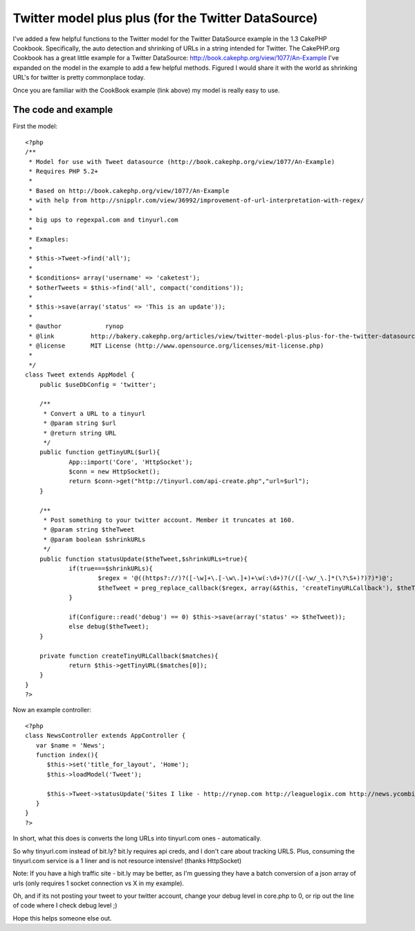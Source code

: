 Twitter model plus plus (for the Twitter DataSource)
====================================================

I've added a few helpful functions to the Twitter model for the
Twitter DataSource example in the 1.3 CakePHP Cookbook. Specifically,
the auto detection and shrinking of URLs in a string intended for
Twitter.
The CakePHP.org Cookbook has a great little example for a Twitter
DataSource: `http://book.cakephp.org/view/1077/An-Example`_
I've expanded on the model in the example to add a few helpful
methods. Figured I would share it with the world as shrinking URL's
for twitter is pretty commonplace today.

Once you are familiar with the CookBook example (link above) my model
is really easy to use.


The code and example
~~~~~~~~~~~~~~~~~~~~

First the model:

::

    <?php
    /**
     * Model for use with Tweet datasource (http://book.cakephp.org/view/1077/An-Example)
     * Requires PHP 5.2+
     *
     * Based on http://book.cakephp.org/view/1077/An-Example 
     * with help from http://snipplr.com/view/36992/improvement-of-url-interpretation-with-regex/
     * 
     * big ups to regexpal.com and tinyurl.com
     * 
     * Exmaples:
     * 
     * $this->Tweet->find('all');
     * 
     * $conditions= array('username' => 'caketest');
     * $otherTweets = $this->find('all', compact('conditions'));
     * 
     * $this->save(array('status' => 'This is an update'));
     * 
     * @author		  rynop
     * @link          http://bakery.cakephp.org/articles/view/twitter-model-plus-plus-for-the-twitter-datasource, http://rynop.com
     * @license       MIT License (http://www.opensource.org/licenses/mit-license.php)
     *
     */
    class Tweet extends AppModel {
    	public $useDbConfig = 'twitter';
    
    	/**
    	 * Convert a URL to a tinyurl
    	 * @param string $url
    	 * @return string URL
    	 */
    	public function getTinyURL($url){
    		App::import('Core', 'HttpSocket');
    		$conn = new HttpSocket();
    		return $conn->get("http://tinyurl.com/api-create.php","url=$url");
    	}
    	
    	/**
    	 * Post something to your twitter account. Member it truncates at 160.
    	 * @param string $theTweet
    	 * @param boolean $shrinkURLs
    	 */
    	public function statusUpdate($theTweet,$shrinkURLs=true){
    		if(true===$shrinkURLs){			
    			$regex = '@((https?://)?([-\w]+\.[-\w\.]+)+\w(:\d+)?(/([-\w/_\.]*(\?\S+)?)?)*)@';
    			$theTweet = preg_replace_callback($regex, array(&$this, 'createTinyURLCallback'), $theTweet);
    		}
    		
    		if(Configure::read('debug') == 0) $this->save(array('status' => $theTweet));
    		else debug($theTweet);
    	}
    	
    	private function createTinyURLCallback($matches){
    		return $this->getTinyURL($matches[0]);	
    	}	
    }
    ?>

Now an example controller:

::

    <?php
    class NewsController extends AppController {
       var $name = 'News';
       function index(){   		
          $this->set('title_for_layout', 'Home');
          $this->loadModel('Tweet');
    	   	
          $this->Tweet->statusUpdate('Sites I like - http://rynop.com http://leaguelogix.com http://news.ycombinator.com/');
       }
    }
    ?>

In short, what this does is converts the long URLs into tinyurl.com
ones - automatically.

So why tinyurl.com instead of bit.ly? bit.ly requires api creds, and I
don't care about tracking URLS. Plus, consuming the tinyurl.com
service is a 1 liner and is not resource intensive! (thanks
HttpSocket)

Note: If you have a high traffic site - bit.ly may be better, as I'm
guessing they have a batch conversion of a json array of urls (only
requires 1 socket connection vs X in my example).

Oh, and if its not posting your tweet to your twitter account, change
your debug level in core.php to 0, or rip out the line of code where I
check debug level ;)

Hope this helps someone else out.


.. _http://book.cakephp.org/view/1077/An-Example: http://book.cakephp.org/view/1077/An-Example

.. author:: rynop
.. categories:: articles, models
.. tags:: url,datasource,twitter,tinyurl,bit,bitly,tiny,ly,Models

